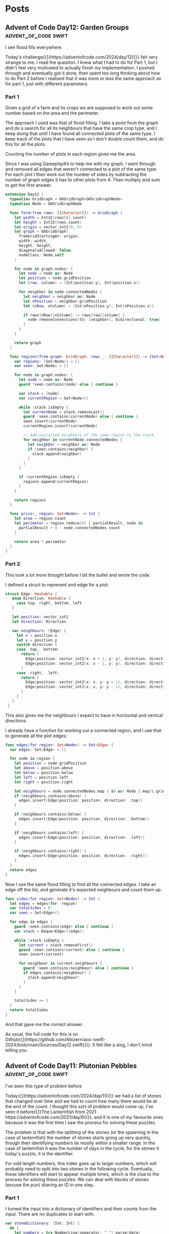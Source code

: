#+HUGO_BASE_DIR: ./
#+options: author:nil
#+MACRO: marginnote @@html:{{<marginnote>}}$1{{</marginnote>}}@@
#+MACRO: sidenote @@html:{{<sidenote>}}$1{{</sidenote>}}@@

# These are used in the Talks section
#+MACRO: speakerdeck @@html:{{<marginnote>}}[Slides on Speaker Deck]($1){{</marginnote>}}@@
#+MACRO: skillsmatter @@html:{{<marginnote>}}[Video at Skills Matter]($1) (free login required){{</marginnote>}}@@
#+MACRO: youtube @@html:{{<marginnote>}}[Video on YouTube]($1){{</marginnote>}}@@

* Posts
** Advent of Code Day12: Garden Groups                :advent_of_code:swift:
:PROPERTIES:
:EXPORT_FILE_NAME: aoc-day12-garden-groups
:EXPORT_DATE: 2024-12-13T04:50:00Z
:EXPORT_HUGO_CUSTOM_FRONT_MATTER: :meta true :math false
:END:
#+begin_description
I see flood fills everywhere.
#+end_description

Today's challenge{{{sidenote(https://adventofcode.com/2024/day/12)}}} felt very strange to me. I read the question. I knew what I had to do for Part 1, but I didn't feel very motivated to actually finish my implementation. I pushed through and eventually got it done, then spent too long thinking about how to do Part 2 before I realised that it was more or less the same approach as for part 1, just with different parameters.

*** Part 1
Given a grid of a farm and its crops we are supposed to work out some number based on the area and the perimeter.

The approach I used was that of flood filling. I take a point from the graph and do a search for all its neighbours that have the same crop type, and I keep doing that until I have found all connected plots of the same type. I keep track of the plots that I have seen so I don't double count them, and do this for all the plots.

Counting the number of plots in each region gives me the area.

Since I was using GameplayKit to help me with my graph, I went through and removed all edges that weren't connected to a plot of the same type. For each plot I then work out the number of sides by subtracting the number of graph edges it has to other plots from 4. Then multiply and sum to get the first answer.

#+begin_src swift
extension Day12 {
  typealias GridGraph = GKGridGraph<GKGridGraphNode>
  typealias Node = GKGridGraphNode

  func farm(from rows: [[Character]]) -> GridGraph {
    let width = Int32(rows[0].count)
    let height = Int32(rows.count)
    let origin = vector_int2(0, 0)
    let graph = GKGridGraph(
      fromGridStartingAt: origin,
      width: width,
      height: height,
      diagonalsAllowed: false,
      nodeClass: Node.self
    )

    for node in graph.nodes! {
      let node = node as! Node
      let position = node.gridPosition
      let (row, column) = (Int(position.y), Int(position.x))

      for neighbor in node.connectedNodes {
        let neighbor = neighbor as! Node
        let nPosition = neighbor.gridPosition
        let (nRow, nColumn) = (Int(nPosition.y), Int(nPosition.x))

        if rows[nRow][nColumn] != rows[row][column] {
          node.removeConnections(to: [neighbor], bidirectional: true)
        }
      }
    }

    return graph
  }

  func regions(from graph: GridGraph, rows _: [[Character]]) -> [Set<Node>] {
    var regions: [Set<Node>] = []
    var seen: Set<Node> = []

    for node in graph.nodes! {
      let node = node as! Node
      guard !seen.contains(node) else { continue }

      var stack = [node]
      var currentRegion = Set<Node>()

      while !stack.isEmpty {
        let currentNode = stack.removeLast()
        guard !seen.contains(currentNode) else { continue }
        seen.insert(currentNode)
        currentRegion.insert(currentNode)

        // Add unvisited neighbors of the same region to the stack
        for neighbor in currentNode.connectedNodes {
          let neighbor = neighbor as! Node
          if !seen.contains(neighbor) {
            stack.append(neighbor)
          }
        }
      }

      if !currentRegion.isEmpty {
        regions.append(currentRegion)
      }
    }

    return regions
  }

  func price(_ region: Set<Node>) -> Int {
    let area = region.count
    let perimeter = region.reduce(0) { partialResult, node in
      partialResult + 4 - node.connectedNodes.count
    }

    return area * perimeter
  }
}
#+end_src

*** Part 2
This took a lot more thought before I bit the bullet and wrote the code.

I defined a struct to represent and edge for a plot:

#+begin_src swift
 struct Edge: Hashable {
    enum Direction: Hashable {
      case top, right, bottom, left
    }

    let position: vector_int2
    let direction: Direction

    var neighbours: [Edge] {
      let x = position.x
      let y = position.y
      switch direction {
      case .top, .bottom:
        return [
          Edge(position: vector_int2(x: x + 1, y: y), direction: direction),
          Edge(position: vector_int2(x: x - 1, y: y), direction: direction),
        ]
      case .right, .left:
        return [
          Edge(position: vector_int2(x: x, y: y + 1), direction: direction),
          Edge(position: vector_int2(x: x, y: y - 1), direction: direction),
        ]
      }
    }
  }
#+end_src

This also gives me the neighbours I expect to have in horizontal and vertical directions.

I already have a function for working out a connected region, and I use that to generate all the plot edges:

#+begin_src swift
  func edges(for region: Set<Node>) -> Set<Edge> {
    var edges: Set<Edge> = []

    for node in region {
      let position = node.gridPosition
      let above = position.above
      let below = position.below
      let left = position.left
      let right = position.right

      let neighbours = node.connectedNodes.map { $0 as! Node }.map(\.gridPosition)
      if !neighbours.contains(above) {
        edges.insert(Edge(position: position, direction: .top))
      }

      if !neighbours.contains(below) {
        edges.insert(Edge(position: position, direction: .bottom))
      }

      if !neighbours.contains(left) {
        edges.insert(Edge(position: position, direction: .left))
      }

      if !neighbours.contains(right) {
        edges.insert(Edge(position: position, direction: .right))
      }
    }
    return edges
  }
#+end_src

Now I use the same flood filling to find all the connected edges. I take an edge off the list, and generate it's expected neighbours and count them up.

#+begin_src swift
  func sides(for region: Set<Node>) -> Int {
    let edges = edges(for: region)
    var totalSides = 0
    var seen = Set<Edge>()

    for edge in edges {
      guard !seen.contains(edge) else { continue }
      var stack = Deque<Edge>([edge])

      while !stack.isEmpty {
        let current = stack.removeFirst()
        guard !seen.contains(current) else { continue }
        seen.insert(current)

        for neighbour in current.neighbours {
          guard !seen.contains(neighbour) else { continue }
          if edges.contains(neighbour) {
            stack.append(neighbour)
          }
        }
      }

      totalSides += 1
    }
    return totalSides
  }
#+end_src

And that gave me the correct answer.

As usual, the full code for this is on Github{{{sidenote(https://github.com/Abizern/aoc-swift-2024/blob/main/Sources/Day12.swift)}}}. It felt like a slog, I don't mind telling you.

** Advent of Code Day11: Plutonian Pebbles            :advent_of_code:swift:
:PROPERTIES:
:EXPORT_FILE_NAME: aoc-day11-plutonian-pebbles
:EXPORT_DATE: 2024-12-11
:EXPORT_HUGO_CUSTOM_FRONT_MATTER: :meta true :math false
:END:
#+begin_description
I've seen this type of problem before
#+end_description

Today{{{sidenote(https://adventofcode.com/2024/day/11)}}} we had a list of stones that changed over time and we had to count how many there would be at the end of the count. I thought this sort of problem would come up, I've seen it before{{{sidenote(The Lanternfish from 2021 https://adventofcode.com/2021/day/6)}}}, and it is one of my favourite ones because it was the first time I saw the process for solving these puzzles.

The problem is that with the splitting of the stones (or the spawning in the case of lanternfish) the number of stones starts going up very quickly, though their identifying numbers lie mostly within a smaller range. In the case of lanternfish it was the number of days in the cycle, for the stones it today's puzzle, it is the identifier.

For odd length numbers, this index goes up to larger numbers, which will probably need to split into two stones in the following cycle. Eventually, these identifiers will start to appear multiple times, which is the clue to the process for solving these puzzles: We can deal with blocks of stones (excuse the pun) sharing an ID in one step.

*** Part 1

I turned the input into a dictionary of identifiers and their counts from the input. There are no duplicates to start with.

#+begin_src swift
  var stoneDictionary: [Int: Int] {
    do {
      let numbers = try NumberLine(separator: " ").parse(data)
      return Dictionary(grouping: numbers, by: { $0 }).mapValues(\.count)
    } catch {
      fatalError("Could not parse input \(error)")
    }
  }
#+end_src

The main engine of the solution is the function with processes the list of stones: in my case a dcitionary

#+begin_src swift
  func step(_ dict: [Int: Int]) -> [Int: Int] {
    var keys = dict.keys.filter { $0 != 0 }.map { ($0, String($0)) }
    let partitionIndex = keys.partition { $0.1.count % 2 == 1 }
    var accum = [Int: Int]()

    if let zeroes = dict[0] {
      accum[1] = zeroes
    }

    // even length keys
    for pair in keys[0 ..< partitionIndex] {
      let (key, strKey) = pair
      let count = dict[key]!
      let midpoint = strKey.count / 2

      accum[Int(strKey.prefix(midpoint))!, default: 0] += count
      accum[Int(strKey.suffix(midpoint))!, default: 0] += count
    }

    for pair in keys[partitionIndex ..< keys.count] {
      let key = pair.0
      let newKey = key * 2024
      let value = dict[key]!

      accum[newKey, default: 0] += value
    }

    return accum
  }
#+end_src

Which looks long but is quite simple

Start by splitting the keys into a pair of the key and the string representation of the key. Then use the =partion(by:)= method on arrays, which rearranges an array such that elements which pass the predicate appear after elements that fail the predicate. The value returned is the index of the partion

#+begin_src swift
  var keys = dict.keys.filter { $0 != 0 }.map { ($0, String($0)) }
  let partitionIndex = keys.partition { $0.1.count % 2 == 1 }
#+end_src

I create a dictionary to hold the new state of the stones, and deal with those that have an identifier of 0 to have identifier's of 1
#+begin_src swift
  var accum = [Int: Int]()

  if let zeroes = dict[0] {
    accum[1] = zeroes
  }
#+end_src

For keys that have even length keys, I loop through them, performing the split to get the news keys and then adding the counts of those stones to the new dictionary.
#+begin_src swift
  for pair in keys[0 ..< partitionIndex] {
    let (key, strKey) = pair
    let count = dict[key]!
    let midpoint = strKey.count / 2

    accum[Int(strKey.prefix(midpoint))!, default: 0] += count
    accum[Int(strKey.suffix(midpoint))!, default: 0] += count
  }
#+end_src

For the odd length key, I multiply the key by =2024= ad assign the value to this keys in the new dictionary, and return the new state of the stones.
#+begin_src swift
  for pair in keys[partitionIndex ..< keys.count] {
    let key = pair.0
    let newKey = key * 2024
    let value = dict[key]!

    accum[newKey, default: 0] += value
  }

  return accum
#+end_src

To run this for a given number of blinks I created a helper function that iteratively runs the step function for a given number of times.

#+begin_src swift
  func stepper(_ dict: [Int: Int], blinks: Int) -> Int {
    var dict = dict
    for _ in 0 ..< blinks {
      dict = step(dict)
    }

    return dict.values.reduce(0, +)
  }
#+end_src

Running it for 25 times is easy enough now.

#+begin_src swift
  func part1() async throws -> Int {
    stepper(stoneDictionary, blinks: 25)
  }
#+end_src

*** Part 2
It may be possible to run the first part by applying the rules to one stone at a time for part 1, I remember from my attempts at Lanternfish that this takes a long time for step 2. Except it doesn't really.

Change the number of steps to 75 instead of 25, and it still runs in millisecond time.
#+begin_src swift
  func part2() async throws -> Int {
    stepper(stoneDictionary, blinks: 75)
  }
#+end_src

The full source, which is not much longer, is available on Github{{{sidenote(https://github.com/Abizern/aoc-swift-2024/blob/main/Sources/Day11.swift)}}}.


** Advent of Code Day10: Hoof It                      :advent_of_code:swift:
:PROPERTIES:
:EXPORT_FILE_NAME: aoc-day10-hoof-it
:EXPORT_DATE: 2024-12-10
:EXPORT_HUGO_CUSTOM_FRONT_MATTER: :meta true :math false
:END:
#+begin_description
Easier than expected, don't look a gift reindeer in the mouth.
#+end_description

I was expecting a Graph{{{sidenote(https://adventofcode.come/2024/day/9)}}} problem to show up around now, and it as a good time to create a utility =Grid= class to make working with these 2D graphs a little easier.

Unlike yesterday's{{{sidenote(https://abizern.dev/posts/aoc-day9-disk-fragmenter/)}}} debacle, I read the question carefully. I took care to only count one start -- end point as a route, which meant that part 2 was quite easy to do. I ended up refactoring both methods into one, but I'll show the original methods here because it might make for a clearer explanation

*** Part 1
My grid type takes care of returning neighbours of a point {{{sidenote(Which I represent with a Cell struct to refer to a point in a grid)}}} and only returning valid cells that are within bounds.

Given a staring position (which I find by looking for all the Cells with value 0) I calculate the score using:

#+begin_src swift
  func score(_ grid: Grid<Int>, start: Cell) -> Int {
    var count = 0
    var queue = Deque<Cell>([start])
    var ends = Set<Cell>()

    while !queue.isEmpty {
      let cursor = queue.removeFirst()

      guard let cursorValue = grid.element(cursor),
            cursorValue != 9
      else {
        if !ends.contains(cursor) {
          count += 1
          ends.insert(cursor)
        }
        continue
      }

      let neighbours = grid
        .neighbours(cursor, includeDiagonals: false)
        .filter { grid.element($0)! - cursorValue == 1 }
      queue.append(contentsOf: neighbours)
    }

    return count
  }
#+end_src

I set up some variables to track the count and the endpoints of each trailhead I also set up a queue to store the candidates to consider{{{sidenote(I did something similar for Day 4 https://abizern.dev/posts/aoc-day4-ceres-search/)}}}, and initialise it with the position of the start point.

Then go through the list, taking a value from it as long as there are values to be taken. Most loops will add a value to this list and it is how the routes are calculated.


#+begin_src swift
  let cursor = queue.removeFirst()
#+end_src

if the value is not an end point, get all the neighbours that have values that are strictly one more than the value of the current point and add them to the queue. Since the condition is looking for greater values, there is no need to worry about backtracking.

#+begin_src swift
  let neighbours = grid
    .neighbours(cursor, includeDiagonals: false)
    .filter { grid.element($0)! - cursorValue == 1 }
  queue.append(contentsOf: neighbours)
#+end_src

if the value is 9, we have reached the end of the trail

#+begin_src swift
  guard let cursorValue = grid.element(cursor),
        cursorValue != 9
  else {
    if !ends.contains(cursor) {
      count += 1
      ends.insert(cursor)
    }
    continue
  }  
#+end_src

We check whether we have already found the end point. The requirement is that we find the longest path, but the length doesn't matter as we are not doing anything with the length. If there are multiple paths, one of them is bound to be the longest. If I've found the path I just move on to the next cell in the list without incrementing the count.

Running the code to get the answer:

#+begin_src swift
  func part1() async throws -> Int {
    trailHeads(grid).map { score(grid, start: $0) }.reduce(0, +)
  }
#+end_src

*** Part 2
For the second part, there is no need to check if we have already considered the end point. We have to find all paths, and this is made easier by the requirement that the value is always increasing, so there are no loops.

The code is a simplified version of that used for part 1

#+begin_src swift
  func rating(_ grid: Grid<Int>, start: Cell) -> Int {
    var count = 0
    var queue = Deque<Cell>([start])

    while !queue.isEmpty {
      let cursor = queue.removeFirst()

      guard let cursorValue = grid.element(cursor),
            cursorValue != 9
      else {
        count += 1
        continue
      }

      let neighbours = grid
        .neighbours(cursor, includeDiagonals: false)
        .filter { grid.element($0)! - cursorValue == 1 }
      queue.append(contentsOf: neighbours)
    }

    return count
  }
#+end_src

#+begin_src swift
  func part2() async throws -> Int {
    trailHeads(grid).map { rating(grid, start: $0) }.reduce(0, +)
  }
#+end_src

*** Tidying Up
The code is so similar that I rewrote it to a single function. The full solution is on Github{{{sidenote(https://github.com/Abizern/aoc-swift-2024/blob/main/Sources/Day10.swift)}}}.

#+begin_src swift
  func trailCount(_ grid: Grid<Int>, start: Cell, allPaths: Bool = false) -> Int {
    var count = 0
    var queue = Deque<Cell>([start])
    var ends = Set<Cell>()

    while !queue.isEmpty {
      let cursor = queue.removeFirst()
      let cursorValue = grid.element(cursor)!

      if cursorValue == 9 {
        switch (allPaths, ends.contains(cursor)) {
        case (false, false):
          count += 1
          ends.insert(cursor)
        case (false, true):
          continue
        case (true, _):
          count += 1
          continue
        }
      }

      let neighbours = grid
        .neighbours(cursor, includeDiagonals: false)
        .filter { grid.element($0)! - cursorValue == 1 }
      queue.append(contentsOf: neighbours)
    }

    return count
  }
#+end_src

Which takes a flag that controls whether unique paths are counted or all paths.

And the original functions can be rewritten to use this more general function:

#+begin_src swift
  func score(_ grid: Grid<Int>, start: Cell) -> Int {
    trailCount(grid, start: start)
  }

  func rating(_ grid: Grid<Int>, start: Cell) -> Int {
    trailCount(grid, start: start, allPaths: true)
  }
#+end_src

I'm not sure what the final part of the puzzle is about -- why is the reindeer making flags? Maybe this problem will appear later on in the series?

** Advent of Code Day9: Disk Fragmenter               :advent_of_code:swift:
:PROPERTIES:
:EXPORT_FILE_NAME: aoc-day9-disk-fragmenter
:EXPORT_DATE: 2024-12-09
:EXPORT_HUGO_CUSTOM_FRONT_MATTER: :meta true :math false
:END:
#+begin_description
I should have read the question properly ☹️
#+end_description

I had a bit of difficulty today{{{sidenote(https://adventofcode.come/2024/day/9)}}} for two reasons. Firstly, Swift doesn't seem to be that good with deep recursions. I wanted to use a recursive solution, but my stack size grow too large. Secondly, I didn't read the requirements for part 2 properly, and it took me a while to figure out how to bubble files up into the empty slots.

I eventually got it done with an imperative loop{{{sidenote(https://github.com/Abizern/aoc-swift-2024/blob/main/Sources/Day09.swift)}}}

*** Part 1
Given a representation for a file system with file blocks and empty spaces, we are supposed to move files from the back into the empty spaces in the front and calculate a checksum.

I created a type to represent either a file block or a space, and this turned out to be helpful for part 2:

#+begin_src swift
  enum Descriptor: Equatable, CustomStringConvertible {
    case file(id: Int, length: Int)
    case empty(length: Int)

    var expanded: [Int] {
      switch self {
      case .file(let id, let length):
        Array(repeating: id, count: length)
      case .empty(let length):
        Array(repeating: Int.min, count: length)
      }
    }

    var fileId: Int {
      switch self {
      case .file(id: let id, length: _):
        id
      case .empty(length: _):
        Int.min
      }
    }

    var length: Int {
      switch self {
      case .file(_, let length):
        length
      case .empty(let length):
        length
      }
    }
  }
#+end_src

This meant that the input was an array of these =Descriptors=

I expanded my list into a list of numbers that matches the examples by using the =expanded= var on my type. Then I read from both ends of this list, if there was a space in the front, I appended the last value that was not a space in it's place. I didn't keep track of the spaces at the end, because they did not contribute to the checksum.

#+begin_src swift
  func rearrange(_ input: Deque<Int>) -> [Int] {
    var input = input
    var accumulator: [Int] = []
    while let f = input.popFirst() {
      if f > Int.min {
        accumulator.append(f)
      } else if !input.isEmpty {
        accumulator.append(input.popLast()!)
        // Clear out spaces from the back
        while !input.isEmpty, input.last! == Int.min {
          input.removeLast()
        }
      } else {
        continue
      }
    }

    return accumulator
  }
#+end_src

I then had a simple function to calculate the checksum

#+begin_src swift
  func checksum(_ input: [Int]) -> Int {
      input.enumerated().map(*).reduce(0, +)
    }
#+end_src

and the entire solution was just putting these together:

#+begin_src swift
  func part1() async throws -> Int {
    let files = Deque(diskMap.flatMap(\.expanded))
    let rearranged = rearrange(files)

    return checksum(rearranged)
  }
#+end_src

*** Part 2
This is where I got stuck for a while. Rather than trying to move each fileID once, after every movement of a file block I tried to move the files at the back into any possible new spaces that were made available by the files being moved.

After I went through the example again, I kept track of the current fileID I was trying to move, but all my recursive code seemed to overrun the stack. I'm not sure if I was writing badly recurring code, or whether Swift not being optimised for recursion is an issue. I eventually managed to get my solution to work and my choice of data structure helped.

I run through the fileIDs in reverse, I find the length of the block to move, and then look for free space at the front. If it exists, I replace the old position with empty space and insert the the fileIDs in the space. If there is more space left over, I fill that with an empty block. Then I try the next lowest FileID.

When the fileID becomes =1= I return the list since the =0= files are at the front by definition.

#+begin_src swift
  unc defrag(_ input: [Descriptor]) -> [Descriptor] {
    var input = input[...]
    var highestIndex = input.last!.fileId

    while highestIndex > 0 {
      guard let candidateIndex = input.firstIndex(where: { $0.fileId == highestIndex }) else { fatalError("We should have fileID \(highestIndex)") }
      let candidateLength = input[candidateIndex].length

      guard let targetIndex = input.firstIndex(
        where: { descriptor in
          if case .empty(let length) = descriptor, length >= candidateLength {
            true
          } else {
            false
          }
        }
      ),
        targetIndex < candidateIndex
      else {
        highestIndex -= 1
        continue
      }

      input.replaceSubrange(candidateIndex ... candidateIndex, with: [.empty(length: candidateLength)])
      let targetLength = input[targetIndex].length
      let newTarget = Descriptor.file(id: highestIndex, length: candidateLength)
      if targetLength == candidateLength {
        input.replaceSubrange(targetIndex ... targetIndex, with: [newTarget])
      } else {
        input.replaceSubrange(targetIndex ... targetIndex, with: [newTarget, .empty(length: targetLength - candidateLength)])
      }

      highestIndex -= 1
    }

    return Array(input)
  }
#+end_src

Once that is working, it's just a procedure to get the final result:

#+begin_src swift
  func part2() async throws -> Int {
    defrag(diskMap)
      .flatMap(\.expanded)
      .map { $0 > Int.min ? $0 : 0 }
      .enumerated()
      .map { $0 * $1 }
      .reduce(0, +)
  }
#+end_src

And this still ran fairly quickly: in about 0.2s which is good enough.

*** Final thoughts
Recursion didn't work and it bothers me. When I get some time I'll try it in a different language to see if it works better there.

Reading the question is important. I'm usually diligent about it, but for some reason I was so concerned about my recursive code not working that I didn't think that maybe I was solving the wrong problem.

** Advent of Code Day8: Resonant Collinearity         :advent_of_code:swift:
:PROPERTIES:
:EXPORT_FILE_NAME: aoc-day8-resonant-collinearity
:EXPORT_DATE: 2024-12-08
:EXPORT_HUGO_CUSTOM_FRONT_MATTER: :meta true :math false
:END:
#+begin_description
Maybe this explains my spotty WiFi coverage
#+end_description

We are given a grid of antennas{{{sidenote(https://adventofcode.come/2024/day/8)}}} and we're supposed to find which ones line up and find points that extend from them, and count the unique positions where they occur.

There aren't that may points. I wrote, what I thought was a quick and dirty solution, but both parts ran in about 1ms, so I didn't think it was worth doing much cleaning up.

I'm not going to show the code here, if you'd like to see it, the solution is online{{{sidenote(https://github.com/Abizern/aoc-swift-2024/blob/main/Sources/Day08.swift)}}}. I'll concentrate on the reasoning.


*** Part 1
To find an antinode between two antennas of the same time, work out the changes to the rows and columns to get to =target= from =source= and add that offset to =target=

I parsed out the antennas, and used the Swift-Algorithms package{{{sidenote(https://github.com/apple/swift-algorithms)}}} to generate a product of this list. Which gave me a pair of every antenna with every other antenna.

Each pair is a =(source, target)= pair.

If both antennas are the same, ignore the pair.

If the antennas are of different types ignore the pair.

Work out the offset between the two antennas: the change in row and column to get to =target= from =source=.

add this offset to =target= to get the antinode along the line from =source= to =target=

Check that this antinode is within the boundary otherwise ignore it.

I only check for the antinode in one direcion. Since I am taking a product of every node with every other node, the antinode in the opposite direction when I eventually examine =(target, source)=.

After I get these, I throw them in a set to remove duplicates and then count the set to get the result.

*** Part 2
There are two differences that need to be accounted for:

- Antinodes are produced all along the line to the boundaries.
- Antennas on the same line are also antinodes.

To take account of this:

For each pair I add the =source= point to the list of antinodes returned. I only add source, because the =target= antenna will be considered when I eventually examine the transposed pair.

Rather than add the offset once, I keep adding offsets while they remain with the bounds.

After I get these, I create sets from the results and combine them to remove duplicates and count them. This also took less than 1ms

*** Notes
Both solutions ran in under 1ms. There are days when I come up with a quick solution to part 1 just so that I can get on to part 2. After than I try and refactor the two solutions. Both parts ran fast enough today that I don't feel it's necessary.

I expected a harder problem for the first weekend, but I'm okay being proved wrong, I'm sure those days are coming.

** Advent of Code Day7: Bridge Repair                 :advent_of_code:swift:
:PROPERTIES:
:EXPORT_FILE_NAME: aoc-day7-bridge-repair
:EXPORT_DATE: 2024-12-07
:EXPORT_HUGO_CUSTOM_FRONT_MATTER: :meta true :math true
:END:
#+begin_description
It's turtles all the way down.
#+end_description

Recursion can make your head hurt, but it can simplify some classes of problems once you get used to the idea of turtles{{{sidenote(https://en.wikipedia.org/wiki/Turtles_all_the_way_down)}}} all the way down.

Today{{{sidenote(https://adventofcode.com/2024/day/7)}}} was about trying to validate lists of numbers according to simple rules.

It isn't possible to just insert all combinations of the operators, because for 2 numbers there are 2 possibilities. For 3 numbers there are 4 possibilities. For 4 numbers 8. Essentially: it's $\mathcal{O}(2^{n-1})$ which grows really quickly. A quick look at the input shows that some lines have 10 values. So A recursive solution which fails quickly is a better idea.

If I had read the question properly and understood the meaning of *always evaluated left-to-right* I might have saved myself some trouble.

I don't normally include a lot of tests in my solutions - I test the parsing and the example answers, and the correct result is another test. That's usually enough. My solution{{{sidenote(https://github.com/Abizern/aoc-swift-2024/blob/main/Sources/Day04.swift)}}} I had to write tests{{{sidenote(https://github.com/Abizern/aoc-swift-2024/blob/main/Tests/Day07Tests.swift#L22-L35)}}} for my validation code, which pointed out that I was taking numbers from the wrong end.

*** Part 1
There are only two operations that can be applied to successive numbers, addition and subtraction.

So I extracted each row into a convenient type with an internal check for validity:

#+begin_src swift
  struct Calibration: Equatable, Sendable {
    let target: Int
    let values: [Int]

    var isValid: Bool {
      // ...
    }
  }
#+end_src

And the answer is a filter, map and reduce:
#+begin_src swift
  func part1() async throws -> Int {
    calibrations.filter(\.isValid).map(\.target).reduce(0, +)
  }
#+end_src

The thought process with recursion is to consider:

 - The base case
 - if the base condition is not reached, how do we construct the next check?

 Since we are starting with a list of values, the base case is going to be either the empty array, or a single value. We are checking that the single value is equal to the target value. If it is we return =true=

 If we haven't reached the base case, we want to see whether multiplication or addition can by inserted before the last value {{{marginnote(By habit I was taking values from the front of the list when I should have been taking them from the end. Since operators apply left to right, the operator is being applied to the left of the value.)}}}

 To check if multiplication works, we see if the target value is a whole multiple of the last value.

 To check if addition works, we see if the target value is bigger than the last value.

 So there are two possibilities to check if we aren't at the base case. Recursion means calling the same function again with new parameters that will get closer to the base case. So we check them both, and if either of them is true, the entire check is true: The test operation is encoded in the new target, we either divide by or subtract the last value in the list:
 
 #+begin_src swift
   var isValidWithConcoatenation: Bool {
      canConcatenate(target, values: values[...])
    }

    private func canMakeTarget(_ target: Int, values: Array<Int>.SubSequence) -> Bool {
      var values = values
      guard let nextValue = values.popLast() else { fatalError("Out of bounds") }
      guard values.count > 0 else { return target == nextValue }

      let branch1 = target % nextValue == 0 && canMakeTarget(target / nextValue, values: values)
      let branch2 = target > nextValue && canMakeTarget(target - nextValue, values: values)

      return branch1 || branch2
    }
 #+end_src

 Since this is an OR check, if branch1 passes there is no need to check branch2. Inlining the two checks was marginally faster, but I prefer the readability of having the two branches.

*** Part 2

With the new operation of concatenation it's a little bit trickier. But the same technique applies as wit the first part.

The base case for concatenation is that the string representation of the target ends with the string representation of the last value. And the inverse to apply to the new target is to remove the number from the suffix. The new validation functions are:

#+begin_src swift
  var isValidWithConcoatenation: Bool {
    canConcatenate(target, values: values[...])
  }

  private func canConcatenate(_ target: Int, values: Array<Int>.SubSequence) -> Bool {
    var values = values
    guard let nextValue = values.popLast() else { fatalError("Out of bounds") }
    guard values.count > 0 else { return target == nextValue }

    let strTarget = String(target)
    let strNextValue = String(nextValue)

    let branch1 = target % nextValue == 0 && canConcatenate(target / nextValue, values: values)
    let branch2 = target > nextValue && canConcatenate(target - nextValue, values: values)
    let branch3 = strTarget.count > strNextValue.count
      && strTarget.hasSuffix(strNextValue)
      && canConcatenate(strTarget.remove(strNextValue), values: values)

    return branch1 || branch2 || branch3
  }

  // Convenience extension
  extension String {
    func remove(_ suffix: String) -> Int {
      let suffixLCount = suffix.count
      let newStr = self[..<index(endIndex, offsetBy: -suffixLCount)]
      return Int(newStr)!
    }
  }
#+end_src



The trick here is to realise that it only applies when there are two values left to check: for example:

=1319: 13 19=

Using the using =branch3= this would recurse with:

#+begin_src swift
  canConcatenate(13, values: [19])
#+end_src

And we don't need to do any specific checks because we've reached the base case of a single value that matches the target. That's why the check for branch3 is that the target has more digits that the value at the end of the list.


** Advent of Code Day6: Guard Gallivant               :advent_of_code:swift:
:PROPERTIES:
:EXPORT_FILE_NAME: aoc-day6-guard-gallivant
:EXPORT_DATE: 2024-12-06
:EXPORT_HUGO_CUSTOM_FRONT_MATTER: :meta true :math false
:END:
#+begin_description
💂‍♀️ Please don't touch the reins: The elves may bite!
#+end_description

Another{{{sidenote(https://adventofcode.com/2024/day/6)}}} grid traversal and the longest solution{{{sidenote(https://github.com/Abizern/aoc-swift-2024/blob/main/Sources/Day06.swift)}}} I've had to write so far.

Not just the longest solution; my first attempt at part 2 took around 6s to run, I managed to get this to around 0.5s. Maybe I could be more efficient, maybe I'm missing the trick to make this faster.

There isn't much to say about the solutions, so I'll keep those sections short: there is a link to my solution if you want to see the details. The interesting part is making it run faster, since I couldn't make it more efficient, I went for running it concurrently.

Frankly, I don't really like the code for my solution. There's some repetition, and I'm traversing the graph with a loop rather than being recursive and it just seems clunky.  But that's okay. This isn't code for work and there are bound to be days when I'm not really feeling it. I can always go back to it later{{{marginnote(Unlikely that I will, though. But it's the thought that counts.)}}}

Not helped by my constantly writing =guard= as a variable name which I shouldn't do in swift because it's a reserved word. I know I can escape such variables with backticks, but I didn't think my variable name was crucial enough to have to do that.

*** Part 1
Find all the positions that the guard visits.

This is really just a case of following the rules of movement, keeping a set of positions visited and then returning the count.

*** Part 2
I couldn't think of a clever algorithm for this. Just to get an answer done went through every location that the guard visited and put an obstacle there, then ran the path to see if it looped, or if the guard could leave the grid. To check for a loop, I checked the position of the guard and the direction. If that was already in the set of visited positions, I took it to be a loop, because the same path would continue to be followed.

Since only one obstacle could be added, it would have to be in one of the places that the guard visited, so that reduced the size of the search set.

This was good enough to get me an answer.

*** Making things faster
My first attempt ran okay and gave me the correct answer an about 6 seconds. That's not too bad, but it's a little annoying. Sometimes I run all my solutions at once, and a big stall in the middle of the output would annoy me.

I tried to make things faster by checking if there was an obstacle in the new path {{{sidenote(If there isn't an obstacle, then the path would lead off the grid straight away)}}}. That was a little faster, running in around 4-5 seconds. Better, but not by much.

Normally, I wouldn't try and solve these problems in parallel. There are many operations, but they are short, there are just lots of them. But I don't have to run them all individually, I can run chunks of them individually. Playing around with various sizes for the chunks give me these estimates for Part 2

| Chunk Size | Part 2 time (s) |
|------------+-----------------|
|          1 |              42 |
|         10 |             3.3 |
|         30 |             0.6 |
|         50 |             0.5 |
|        100 |             0.5 |
|        200 |             0.5 |
|        ... |             ... |

And it plateaued at around 0.5s. Not as fast as the other solutions so far this year, but 10 times faster than not using concurrency.

*** Final Thoughts
- We're starting to see the outline of the image on the main page - it looks like it could be the number 10, containing various other images from the previous years puzzles.
- I wasn't too enthused by today's challenge. I got a solution with some quick and dirty code and came back to it on and off during the day to see if I could do it better.
- Writing these daily summaries is working out to keep me working on the puzzles in a reasonable time. I wanted to get a better solution before writing this. I may have postponed it otherwise.
- The next two days are weekends, and from past experience, that's when things start getting harder.



** Advent of Code Day5: Print Queue                   :advent_of_code:swift:
:PROPERTIES:
:EXPORT_FILE_NAME: aoc-day5-print-queue
:EXPORT_DATE: 2024-12-05
:EXPORT_HUGO_CUSTOM_FRONT_MATTER: :meta true :math false
:END:
#+begin_description
PC Load Letter?! What 🤬 does that mean?
#+end_description

I made a couple of mis-steps that slowed me down a little.

This was another day{{{sidenote(https://adventofcode/2024/day/5)}}} where part 2 wasn't as much of a jump in difficulty, but needed careful reading; only add the middle values for lists that need sorting. You can see my full solution on Github{{{sidenote(https://github.com/Abizern/aoc-swift-2024/blob/main/Sources/Day05.swift)}}}.

*** Part 1
Validate a list of numbers given a set of rules.

I first tried to read the rules into a dictionary of =[Int: [Int]]= for each page, show the pages that are supposed to come after it. That failed my tests because it didn't take into account for the requirement that the rules imply a negative. If =A|B= then =B= must come after =A= and if =B= comes before =A= then the list is not valid. So both cases need to be encoded into the check.

Since =(Int, Int)= is not =Hashable= I created a small struct to encode first and last values and then use that as the key for my dictionary.

#+begin_src swift
  struct Pair: Hashable {
    let first: Int
    let second: Int

    init(_ first: Int, _ second: Int) {
      self.first = first
      self.second = second
    }
  }
#+end_src

Then I created a function to iterate through the rules, encoding the correct order as =true= and the reverse condition as =false=

#+begin_src swift
  func ordering(_ rules: [(Int, Int)]) -> [Pair: Bool] {
    var dict: [Pair: Bool] = [:]
    dict.reserveCapacity(rules.count * 2)
    for (first, second) in rules {
      dict[Pair(first, second)] = true
      dict[Pair(second, first)] = false
    }

    return dict
  }
#+end_src

The tricky part is the validation function. Since I knew that I was going to be mapping over the input list using the ordering, I wrote a function that returns the function to be used. Closures are first-class types in Swift, and this frequently makes code clearer at the call site:

#+begin_src swift
  func isValidFuntion(_ ordering: [Pair: Bool]) -> ([Int]) -> Bool {
    { pages in
      let pageCount = pages.count
      for i in 0 ..< pageCount - 1 {
        for j in i + 1 ..< pageCount {
          let pair = Pair(pages[i], pages[j])
          if ordering[pair] ?? true {
            continue
          } else {
            return false
          }
        }
      }
      return true
    }
  }
#+end_src

This goes through the list by creating every possible pair of orderings, if they are allowed or not encoded, then it is a valid pairing. If it is specifically disallowed, then I return false without checking the rest of the list.

To get the answer I filtered for valid lists, found the midpoint using:

#+begin_src swift
  func middleValue(_ list: [Int]) -> Int {
    list[list.count / 2]
  }
#+end_src

Note, =Int= division in swift means I don't have to worry about flooring the result.

After finding the midpoint, I just summed them up.
#+begin_src swift
  func part1() async throws -> Int {
    let (rules, pages) = parsedInput
    let ordering = ordering(rules)

    return pages
      .filter(isValidFuntion(ordering))
      .map(middleValue)
      .reduce(0, +)
  }
#+end_src

*** Part 2
If the list is invalid we should sort it, find the middle value and sum those values.

For lists in Swift, you can pass in a function to use for the comparison of two values, returning =true= if they are correctly ordered. As with the first part, I wrote a function that returned a sorting function:

#+begin_src swift
  func sortingFunction(_ ordering: [Pair: Bool]) -> ((Int, Int) -> Bool) {
    { first, second in
      ordering[Pair(first, second)] ?? true
    }
  }
#+end_src

Since I already have a dictionary of what should come before what, I just used that dictionary. After that the solution was trivial:

#+begin_src swift
 func part2() async throws -> Int {
    let (rules, pages) = parsedInput
    let ordering = ordering(rules)

    return pages
      .filter(isInvalidFuntion(ordering))
      .map { $0.sorted(by: sortingFunction(ordering)) }
      .map(middleValue)
      .reduce(0, +)
  }
#+end_src

*** Final Thoughts
- This wasn't as fiddly as I thought it would be once I correctly encoded the rules.
- My parsing code is taking up more and more space in my solutions, I really should extract them out to a utility library.


** Advent of Code Day4: Ceres Search                  :advent_of_code:swift:
:PROPERTIES:
:EXPORT_FILE_NAME: aoc-day4-ceres-search
:EXPORT_DATE: 2024-12-04
:EXPORT_HUGO_CUSTOM_FRONT_MATTER: :meta true :math false
:END:
#+begin_description
I love the smell of Graph Theory in the morning. It smells like — coffee.
#+end_description

Today{{{sidenote(https://adventofcode.com/2024/day/4)}}} wasn't so much about graph theory once you read the questions, but I took a similar approach to solving the problem. Parsing was trivial; just read a nested array of Characters.

My solution can be found on Github{{{sidenote(https://github.com/Abizern/aoc-swift-2024/blob/main/Sources/Day04.swift)}}}

*** Part 1
The word search game is about finding the word "XMAS" in any direction.

I used a simple search to get the positions of the Character "X" as a tuple, as my start positions.

With an enum to specify directions as compass points: North, North East, West etc
#+begin_src swift
  enum Direction: Equatable, CaseIterable {
    case n, ne, e, se, s, sw, w, nw // Compass points
  }
#+end_src

Then I created a type to represent candidates:

#+begin_src swift
  struct Candidate {
    let partial: String
    let direction: Direction
    let position: (Int, Int)
    var isValid: Bool {
      partial == "XMAS"
    }
  }
#+end_src

To start with, given a position for an "X" I created all possible candidates and put them in an array. This is what I meant when I said I took a graph theoretical approach, don't check the point, just add it to a list to check later. I did this with a method:

#+begin_src swift
  struct Candidate {
    // ...
    static func initial(row: Int, col: Int) -> [Candidate] {
      var accumulator = [Candidate]()
      for direction in Direction.allCases {
        accumulator.append(Candidate(partial: "X", direction: direction, position: (row, col)))
      }
      return accumulator
    }
  }
#+end_src

Now I can use this to create an array of all the starting points with their directions to search.

#+begin_src swift
  func countOccurrencesAround(_ position: (Int, Int), rows: [[Character]]) -> Int {
    var count = 0
    let dimensions = (width: rows[0].count, height: rows.count)
    var candidates = Candidate.initial(row: position.0, col: position.1)[...]

    while let candidate = candidates.first {
      var newCandidates = candidates.dropFirst()
      if candidate.isValid {
        count += 1
        candidates = candidates.dropFirst()
      } else {
        if let next = candidate.next(rows: rows, dimensions: dimensions) {
          newCandidates.append(next)
        }
      }
      candidates = newCandidates
    }

    return count
  }
#+end_src

For each candidate in this list, if it is valid, I increment the count of found words. If it is not valid, I try to create a new candidate, by adding a value in the search direction to the list. This creation method is long winded, but it's easy to write by following a process:

#+begin_src swift
  struct Candidate {
    // ...

    func next(rows: [[Character]], dimensions: (width: Int, height: Int)) -> Candidate? {
      guard "XMAS".hasPrefix(partial) else { return nil }

      var newRow = position.0
      var newCol = position.1
      switch direction {
      case .n:
        guard position.0 > 0
        else { return nil }
        newRow = position.0 - 1
      case .ne:
        guard position.0 > 0,
              position.1 < dimensions.height - 1
        else { return nil }
        newRow = position.0 - 1
        newCol = position.1 + 1
      case .e:
        guard position.1 < dimensions.width - 1
        else { return nil }
        newCol = position.1 + 1
      case .se:
        guard position.0 < dimensions.width - 1,
              position.1 < dimensions.height - 1
        else { return nil }
        newRow = position.0 + 1
        newCol = position.1 + 1
      case .s:
        guard position.0 < dimensions.height - 1
        else { return nil }
        newRow = position.0 + 1
      case .sw:
        guard position.0 < dimensions.width - 1,
              position.1 > 0
        else { return nil }
        newRow = position.0 + 1
        newCol = position.1 - 1
      case .w:
        guard position.1 > 0
        else { return nil }
        newCol = position.1 - 1
      case .nw:
        guard position.0 > 0,
              position.1 > 0
        else { return nil }
        newRow = position.0 - 1
        newCol = position.1 - 1
      }

      let value = rows[newRow][newCol]
      let newPartial = partial + String(value)
      return Candidate(partial: newPartial, direction: direction, position: (newRow, newCol))
    }
  }
#+end_src

If the current partial string is not part of "XMAS" I return nil

If it is, then after some wordy checks to make sure the next search position is within the bounds of the grid I create a new candidate and add that to the end of the list.

By the time the list is empty, I've searched all valid candidates around the start position and I can return the count.

To get the answer, I map this function to each start point and sum the results:

#+begin_src swift
func countOccurences(_ rows: [[Character]]) -> Int {
    let starts = findStarts("X", rows: rows)
    let count = starts.map {
      countOccurrencesAround($0, rows: rows)
    }.reduce(0, +)

    return count
  }
#+end_src

And that's it for the first part.

*** Part 2
This is simpler than part 1. I followed a similar method to part 1 by first finding all the possible start positions --- an "A" character.

#+begin_src swift
  func hasCross(_ position: (Int, Int), rows: [[Character]], dimensions: (width: Int, height: Int)) -> Bool {
    let row = position.0
    let col = position.1
    var result = false

    guard (1 ..< dimensions.width - 1).contains(row),
          (1 ..< dimensions.height - 1).contains(col)
    else { return false }

    let ne = rows[row + 1][col + 1]
    let se = rows[row + 1][col - 1]
    let sw = rows[row - 1][col - 1]
    let nw = rows[row - 1][col + 1]

    switch (nw, se) {
    case ("M", "S"):
      if (sw == "M" && ne == "S") || (sw == "S" && ne == "M") { result = true }
    case ("S", "M"):
      if (sw == "M" && ne == "S") || (sw == "S" && ne == "M") { result = true }
    default: result = false
    }
    return result
  }
#+end_src

First, I make sure that the start position is at least one row and column in from the edge, and then I check the diagonally opposite corners. If one contains M the other must contain an S and vice-versa, I do this for both sets of corners, and if both checks pass then the position has a valid "X-MAS"

To get the solution I map this function onto the list of start points, filter them for validity and return the count.

#+begin_src swift
  func countCrosses(_ rows: [[Character]]) -> Int {
    let dimensions = (width: rows[0].count, height: rows.count)
    let starts = findStarts("A", rows: rows)
    let count = starts.map {
      hasCross($0, rows: rows, dimensions: dimensions)
    }.filter { $0 }.count

    return count
  }
#+end_src

*** Final Thoughts
- A recursive solution for each start point would have been an option, but I saw a grid and thought "graph theory" so I went with this method.
- For previous Advents, I've used different languages, and created a small library of utility functions. Perhaps now is the time to do it for my Swift solutions. I want to write some common parsers, and maybe a =Grid= type would have been useful for wrapping bounds-checks and getting neighbouring positions would have made this a little shorter.



** Advent of Code Day3: Mull It Over                  :advent_of_code:swift:
:PROPERTIES:
:EXPORT_FILE_NAME: aoc-day3-mull-it-over
:EXPORT_DATE: 2024-12-03
:EXPORT_HUGO_CUSTOM_FRONT_MATTER: :meta true :math false
:END:
#+begin_description
Only day 3 and I'm already feeling inadequate 🙁
#+end_description

Normally it takes a few more days before I feel my Advent of Code inadequacy, but it struck on day 3{{{sidenote(https://adventofcode.com/2024/day/3)}}} instead. Parsing the input into a data structure that I could work with was the hardest part of today's challenge.

I try to use the Swift-Parsing package{{{sidenote(https://github.com/pointfreeco/swift-parsing/)}}} because I like the way it works, and also as an excuse to get better at using it. My first attempts at using it for Part 1 failed, so rather than bang my head any longer than I needed to, I resorted to using Swift's new =Regex= functionality. This way I could get to see what part 2 looked like and have an idea of all the parsing requirements for the challenge.

Leaving aside the parsing for now, I'll discuss my solutions{{{sidenote(The full solution I came up with is available on https://github.com/Abizern/aoc-swift-2024/blob/main/Sources/Day03.swift)}}}

*** Part 1
The challenge is to check for substrings in a particular form from which 2 numbers can be extracted. These numbers were to be multiplied and summed together.

After extracting the pairs to be multiplied, I just used my old friend =reduce= to multiply the numbers and sum them.

#+begin_src swift
  func part1() async throws -> Int {
    pairs.map { a, b in a * b }.reduce(0, +)
  }
#+end_src

*** Part 2
As well as checking for the numbers to multiply as in part 1, there is an additional check to see whether the numbers could be multiplied or not, which is done by checking for a switch in the string being parsed.

This may have been possible with Regular Expressions, but I had my heart set on using Swift-Parsing. I defined a type to match the relevant substrings:

#+begin_src swift
  enum Instruction: Equatable {
    case mul(Int, Int)
    case enabled
    case disabled

    var value: Int {
      switch self {
      case .mul(let a, let b): a * b
      case .disabled: 0
      case .enabled: 0
      }
    }
  }
#+end_src

I used value to return the multiplication when there are two numbers, and 0 for the other cases, because they do not affect the sum.

After parsing out the useful information into a list, I reduce the list keeping track of whether the switch has been enabled or disabled to include calculations:

#+begin_src swift
  func part2() async throws -> Int {
    instructions.reduce(into: (0, Instruction.enabled)) { accumulator, instruction in
      let sum = accumulator.0
      let state = accumulator.1

      switch instruction {
      case .enabled:
        accumulator = (sum, .enabled)
      case .disabled:
        accumulator = (sum, .disabled)
      case .mul:
        if state == .enabled {
          accumulator = (sum + instruction.value, .enabled)
        }
      }
    }.0
  }
#+end_src

A little long winded, but it's clear in its intent. At least to me it is.

*** Parsing
so the initial parsing done with Regular expressions:

#+begin_src swift
  func parseInput() -> [(Int, Int)] {
    let pattern = #/mul\((\d+),(\d+)\)/#

    return data
      .matches(of: pattern)
      .map { match -> (Int, Int)? in
        if let a = Int(match.output.1), let b = Int(match.output.2) {
          return (a, b)
        }
        return nil
      }.compactMap { $0 }
  }
#+end_src

  Now that I look at it, it doesn't look that bad.

  Using Swift-Parsing is more verbose. First I had to define the Parsers:

  #+begin_src swift
    struct MulParser: Parser {
      var body: some Parser<Substring, Instruction> {
        Parse(Instruction.init) {
          "mul("
          Int.parser()
          ","
          Int.parser()
          ")"
        }
      }
    }

    struct InstructionParser: Parser {
      var body: some Parser<Substring, Instruction> {
        OneOf {
          MulParser()
          "don't()".map { _ in Instruction.disabled }
          "do()".map { _ in Instruction.enabled }
        }
      }
    }
  #+end_src

  Then a parsing function:

  #+begin_src swift
    func parseInput() -> [Instruction] {
    var result = [Instruction]()
    var data = data[...]
    while !data.isEmpty {
      if let pair = try? InstructionParser().parse(&data) {
        result.append(pair)
      } else {
        data = data.dropFirst()
      }
    }
    return result
  }
  #+end_src

  Which is stepping through the entire string, dropping a character at a time and checking to see if the required pattern can be parsed off the front of the string.

  I find this deeply unsatisfying: There should be a way to do this without having to be so explicit. But for now I'll leave it as one of my challenges for the New Year.

  Only 3 days in and I'm struck by my lack of understanding of something. That's not necessarily a bad thing --- Finding out what I don't know is one of the reasons I do Advent of Code.



** Advent of Code Day2: Red-Nosed Reports             :advent_of_code:swift:
:PROPERTIES:
:EXPORT_FILE_NAME: aoc-day2-red-nosed-reports
:EXPORT_DATE: 2024-12-02
:EXPORT_HUGO_CUSTOM_FRONT_MATTER: :meta true :math true
:END:
#+begin_description
Use the (brute) force, Luke.
#+end_description

Today's{{{sidenote(https://adventofcode.com/2024/day/2)}}} challenge was only slightly more complicated than yesterday's, and one where brute(ish) force was enough. My solution is on Github{{{sidenote(https://github.com/Abizern/aoc-swift-2024/blob/main/Sources/Day02.swift)}}}.

*** Part 1
To check if a report (a list of numbers) is safe; see if they are all increasing or all decreasing and the difference is inclusively between 1 and 3.

I used the =adjacentPairs()= method from the Swift-Algorithms package{{{sidenote(https://github.com/apple/swift-algorithms)}}} rather than =zip= to get a sequence of pairs of numbers.

After checking whether the differences should be increasing or decreasing, I made sure that all the pairs satisfied the condition by using the =allSatisfy()= method.

#+begin_src swift
  func isSafe(_ report: [Int]) -> Bool {
    guard let start = report.first,
          let end = report.last,
          start != end
    else { return false }
    let shouldIncrease = start < end ? true : false

    return report.adjacentPairs().allSatisfy { a, b in
      (shouldIncrease ? a < b : a > b) && (1 ... 3).contains(abs(a - b))
    }
  }
#+end_src

I used this to filter and count the input to get my answer.

*** Part 2
To check if a report is correctable, see if removing a single number from the list makes it safe. After a few minutes thought about complexity, I used a brute(ish) force solution.

If a report is not safe, I removed one of the numbers and checked again:

#+begin_src
  func isSafeOrCorrectable(_ report: [Int]) -> Bool {
    guard !isSafe(report) else { return true }
    let length = report.count
    var i = 0
    var correctable = false

    while i < length, !correctable {
      var arr = report
      arr.remove(at: i)
      correctable = isSafe(arr)
      i += 1
    }

    return correctable
  }
#+end_src

And, again, a filter and count gives me the answer.

*** Complexity
My completely unscientific assessment of the complexity of removing an element and checking the array again:

The =adjacentPairs()= method has $\mathcal{O}(1)$ complexity, and I'm going through the elements in a single pass which is $\mathcal{O}(n)$

Removing and checking the list again means another  $\mathcal{O}(n)$ operation, taking it up to  $\mathcal{O}(n^2)$, which is not good, but at least it's not exponential.

Looking at the full problem input there are 1000 lines, each with around 10-ish numbers. Each line will require about 100 to 1000 operations. So the full input is around 1 million operations; not a lot.

So, no need to do anything clever, and my solutions are still output in milliseconds.



** Advent of Code Day 1: Historian Hysteria           :advent_of_code:swift:
:PROPERTIES:
:EXPORT_FILE_NAME: aoc-day1-historian-hysteria
:EXPORT_DATE: 2024-12-01
:EXPORT_HUGO_CUSTOM_FRONT_MATTER: :meta true :math false
:END:
#+begin_description
Welcome to the 10th Annual Hunger Games, er, I mean: Advent of Code.
#+end_description
Advent of Code{{{sidenote(https://adventofcode.com)}}} is an advent calendar of programming problems created by Eric Wastl{{{sidenote(http://was.tl)}}}.

I've normally done these in languages that I don't use for work --- Common-lisp and Haskell. This year I am going to concentrate on using my primary language of Swift.

I created a template package{{{sidenote(https://github.com/Abizern/swift-aoc-starter-template)}}}, based on one provided by Apple, for Swift solutions.

As expected the first day's{{{sidenote(https://adventofcode.com/2024/day/1)}}} problem is fairly easy and a way to make sure that one's environment is set up correctly and works.

This is the 10th anniversary event, and since it involves a missing historian, I think there may be throwbacks to problems from previous years.

*** Parsing 
Parsing the data was nothing special: The input consisted of two numbers on a line, separated by three spaces. Each number represented an entry on the two lists so created a local variable that just returned the two lists. This follow my philosophy of not doing too much to the input for part1 because you don't know what you'll need for part2

*** Part 1
The problem is to find the difference between terms in the sorted list and sum them. The example showed that the differences were the absolute differences.

To get the solution quickly I did the natural thing of sorting the two lists, mapping the differences and summing them:

#+begin_src swift
  func part1() async throws -> Int {
    // lists is an ([Int], [Int]) of the input
    zip(lists.0.sorted(), lists.1.sorted()).map { left, right in
      abs(left - right)
    }
    .reduce(0, +)
  }
#+end_src

After I managed to solve both parts I came back to this and tried something different: rather than sorting the lists, I used the Heap structure from the Swift-Collections package{{{sidenote(https://github.com/apple/swift-collections)}}}. I initialised two heaps and used the =removeMin()= method on each to successively get the smallest value from each list:

#+begin_src swift
  func part1() async throws -> Int {
    let (left, right) = lists
    var leftHeap = Heap(left)
    var rightHeap = Heap(right)

    var result: Int = 0
    while !leftHeap.isEmpty && !rightHeap.isEmpty {
      result += abs(leftHeap.removeMin() - rightHeap.removeMin())
    }

    return result
  }
#+end_src

This may have been slightly faster.

*** Part 2
This part required counting the number of occurrences of each number in the second list. Since I had to use this as a lookup table I created a dictionary by using the handy initialiser on =Dictionary= that takes a grouping. For example, given the example list of =[4, 3, 5, 3, 9, 3]= we can get a dictionary of the groupings with:

#+begin_src swift
  Dictionary(grouping: input, by: { $0 })
  // -> [3: [3, 3, 3], 9: [9], 5: [5], 4: [4]]
#+end_src

and by mapping the values to counts we can get a lookup table for the frequencies:

#+begin_src swift
  Dictionary(grouping: input, by: { $0 }).mapValues(\.count)
  // -> [4: 1, 9: 1, 5: 1, 3: 3]
#+end_src

After that it's just a case of calculating the values and summing them, which I did in a single reduce:

#+begin_src swift
  func part2() async throws -> Int {
    let (left, right) = lists
    let counts = Dictionary(grouping: right, by: { $0 }).mapValues(\.count)

    let simililarities = left.reduce(into: 0) { partialResult, l in
      let n = counts[l, default: 0]
      partialResult += l * n
    }

    return simililarities
  }
#+end_src

The full solution is available on Github{{{sidenote(https://github.com/Abizern/aoc-swift-2024/blob/main/Sources/Day01.swift)}}}.

A simple puzzle that let me test my Swift environment, and this blog.


** Zip a Collection of Publishers                            :combine:swift:
:PROPERTIES:
:EXPORT_FILE_NAME: zip-a-collection-of-publishers
:EXPORT_DATE: 2019-09-29
:EXPORT_HUGO_CUSTOM_FRONT_MATTER: :meta true :math false
:END:
#+begin_description
I wrote a publisher that takes an array of publishers and produces a single publisher of the array of their outputs.
#+end_description

I{{{marginnote(This was originally published on my old site at [abizern.org](https://abizern.org))}}} have an array of publishers: =[Publisher<Data, Error>]= and want a publisher of the array of their outputs: =Publisher<[Data], Error>=. The Combine framework provides the =Zip= family of publishers which only go up to 4 inputs so this won't suit my needs. I'm going to write about the steps I took to create a publisher that does what I want.

This seems like a daunting task. There is a blog post about creating a [[https://danieltull.co.uk/blog/2019/08/04/combine-latest-collection/][Combine Latest publisher]] which does something similar to what I needed. I could have used that publisher, but I wanted to be more explicit that this was a =Zip= type of publisher not a =CombineLatest= type of publisher.

At a recent [[https://nscodernightlondon.com][NSCoder Night]]{{{sidenote(A monthly meetup of iOS and macOS developers)}}}, [[https://twitter.com/danielctull][Daniel]] helped me write a publisher that fetched all the pages of a paginated URL. From talking to him and referring to his write up I came to realise that creating a publisher is basically like following a recipe. And more importantly it's not the Publisher that does the work: when a publisher receives a subscription, it creates an internal =Subscription= object which it returns to the subscriber. It is this Subscription object which actually does the work.

*** Why do I Need my Own Publisher?
For an app that I am developing for a client I fetch 24 images from 24 different URLs. I need all the images, and I need them to be ordered for the resulting object that I create to be considered complete. I want to be able to write a chain a like this at the call site:

#+begin_src swift 
  urls                  // [String]
    .map(convertToURL)  // [URL]
    .map(loadURL)       // [Publisher<Data, Error>]
    .zip                // Publisher<[Data], Error>
    .sink {...}         // Consume [Data] or handle the error
#+end_src

*** Why Zip and not CombineLatest?
As the array of publishers that I have are one-shot publishers, I /could/ use the CombineLatest publisher described in the post above. There is a difference between CombineLatest and Zip. Diagrams make this clearer.

@@html:{{< figure
  src="/img/2019/09/CombineLatest.png"
  title="Marble diagram of CombineLatest"
  label="combine-latest-marble-diagram"
  caption="The _latest_ outputs of the publishers"
  attr=""
  link="/img/2019/09/CombineLatest.png"
>}}@@

@@html:{{< figure
  src="/img/2019/09/Zip.png"
  title="Marble diagram of Zip"
  label="zip-marble-diagram"
  caption="Publishes _pairs_ of outputs."
  attr=""
  link="/img/2019/09/Zip.png"
>}}@@

I chose to write the Zip publisher because conceptually, I want to wait for all the matched outputs and using a Zip makes this requirement explicit. And, I wanted an excuse to write a publisher.

*** Writing the Publisher

**** Step 1:
Create a struct which defines its =Output= and =Failure= matched to the /upstream/ =Output= and =Failure=.

Let's start with the Publisher itself. Publishers are =struct=s. In my case it's just a container to hold the array of publishers so I constrain the generic type to be a collection of publishers. I also typealias the Output to be an array of the upstream publisher's Outputs and the Failure to be the upstream publisher's Failure type.

#+begin_src swift
  public struct ZipCollection<Publishers>
    where
    Publishers: Collection,
    Publishers.Element: Publisher
  {
    public typealias Output = [Publishers.Element.Output]
    public typealias Failure = Publishers.Element.Failure

    private let publishers: Publishers

    public init(_ publishers: Publishers) {
      self.publishers = publishers
    }
  }
#+end_src

**** Step 2:
Make this struct conform to =Publisher= matching the =Output= and =Failure= to the /downstream/ =Input= and =Failure=.

Add an extension to make =ZiCollection= conform to =Publisher= and implement the required method. This will not compile yet, because the =Subscription= type hasn't been defined. Note that I'm constraining the downstream =Output= and =Failure= to =Zip='s =Output= and =Failure=. The method simply creates a =Subscription= object and passes it along to the subscriber.

#+begin_src swift
  extension ZipCollection: Publisher {
    public func receive<Subscriber>(subscriber: Subscriber)
      where
      Subscriber: Combine.Subscriber,
      Subscriber.Failure == Failure,
      Subscriber.Input == Output
    {
      let subscription = Subscription(subscriber: subscriber, publishers: publishers)
      subscriber.receive(subscription: subscription)
    }
  }
#+end_src 

**** Step 3:
Create a =Subscription= object to return to the downstream subscribers that does the work of transforming the /upstream/ =Output= and =Failure= to the /downstream/ =Input= and =Failure=

#+begin_src swift
  extension ZipCollection {
    fileprivate final class Subscription<Subscriber>: Combine.Subscription
    where
  Subscriber: Combine.Subscriber,
    Subscriber.Failure == Failure,
    Subscriber.Input == Output
    {
      private let subscribers: [AnyCancellable]
      private let queues: [Queue<Publishers.Element.Output>]
    
      init(subscriber: Subscriber, publishers: Publishers) {
        var count = publishers.count
        var outputs = publishers.map { _ in Queue<Publishers.Element.Output>() }
        queues = outputs
        var completions = 0
        var hasCompleted = false
        let lock = NSLock()
      
        subscribers = publishers.enumerated().map { index, publisher in
          publisher.sink(receiveCompletion: { completion in
            lock.lock()
            defer { lock.unlock() }
          
            guard case .finished = completion else {
              // Any failure causes the entire subscription to fail.
              subscriber.receive(completion: completion)
              hasCompleted = true
              outputs.forEach { queue in
                queue.removeAll()
              }
              return
            }
          
            completions += 1
          
            guard completions == count else { return }
          
            subscriber.receive(completion: completion)
            hasCompleted = true
          }, receiveValue: { value in
            lock.lock()
            defer { lock.unlock() }
          
            guard !hasCompleted else { return }
            outputs[index].enqueue(value)
          
            guard (outputs.compactMap{ $0.peek() }.count) == count else { return }
          
            _ = subscriber.receive(outputs.compactMap({ $0.dequeue() }))
          })
        }
      }
    
      public func cancel() {
        subscribers.forEach { $0.cancel() }
        queues.forEach { $0.removeAll() }
      }
    
      public func request(_ demand: Subscribers.Demand) {}
    }
  }
#+end_src

This is a bit more code, because this is where the actual work is being done.

The only property is an array of =AnyCancellable= which is used to handle the output of the upstream array of publishers. The =init= method configures each of these to handle the output of the upstream publishers. I use a `Queue` to hold on to the received values, and when at least one value has been received from each of the publishers, I dequeue those results and send them on to the downstream subscriber as an array.

I handle cancellation by sending a =cancel()= message to each of the =Cancellables=.

As I'm not handling back pressure there is an empty implementation of the required =request(_)= method.

*** Make it Chainable
That's it for the publisher. The only thing left to do is to write some conveniences to allow it to be used with chaining syntax. That's quite simple:

#+begin_src swift
extension Collection where Element: Publisher {
    /// Combine the array of publishers to give a single array of the `Zip ` of their outputs
    public var zip: ZipCollection<Self> {
        ZipCollection(self)
    }
}
#+end_src

*** Closing Thoughts
Is this as efficient as Combine's =Zip= functions? I Don't know. At the call site it's a lot easier to use this rather than trying to turn 24 requests into 6 batches of =Zip4= then a =Zip3= and then a =Zip2= to chain all 24 requests together (I know, because that was what I started to write). So it solves the problem I had in a way that I wanted to write the code. Also, the more of these that I write, the more comfortable I get writing them, which is another benefit.

*** Edit
Thanks to [[https://twitter.com/_iains][Iain Smith]] who messaged me to point out that cancellation didn't clear out the queues I've made some minor corrections to the code.

*** Code Repository
The code for this is available as part of the [[https://github.com/CombineHarvesters/FoundationCombine][FoundationCombine]] Swift Package available on GitHub. Alongside the =CombineLatest= publisher which inspired it.


** An Easy Answer is not Always Best                            :simplicity:
:PROPERTIES:
:EXPORT_FILE_NAME: an-easy-answer-is-not-always-best
:EXPORT_DATE: 2010-01-08
:EXPORT_HUGO_CUSTOM_FRONT_MATTER: :meta true :math false
:END:
#+begin_description
Sometimes it's better to answer the actual, unspoken question
#+end_description

On{{{marginnote(This was originally published on my old site at [abizern.org](https://abizern.org))}}} New Year's eve, Dámasa asked me to calculate some fraction of a fraction and
provide the answer as a fraction in eighths. The post had just arrived so I
flipped over an envelope and started working it out.

"Why do you need the answer in eighths?" I asked, while making calculations.

"Because I'm trying to convert a recipe and my scales only go down to eighths of an ounce."

"Why don't you just use grams?"

"…"

This reminded me of an [[https://asp-blogs.azurewebsites.net/alex_papadimoulis/408925][article]] by Alex Papadimoulis where he used the analogy of being asked whether it was better to use a bottle or a shoe to pound a nail. Although there are situations where either could be used, the real answer is, of course, to use a hammer. Sometimes we are asked questions to which we can provide an answer; but perhaps we should first stop and ask the reason for the question before answering it.

*** Lazy Questions
Let's take [[https://stackoverflow.com][StackOverflow]] as an example{{{marginnote(I'm not knocking it\, I learned to program on this site. Not by asking questions\, but through the research I did to answer questions.)}}}
The programmer's question and answer site that is also a game. 'Good' behaviour, such as asking good questions, providing helpful answers, are rewarded by upvotes, 'bad' behaviour; lazy questions, incorrect answers, are discouraged by downvotes. It is becoming increasingly common to find a Stack Overflow link as the top hit when searching the web for answers to programming questions. But, if you follow a mailing list for your chosen speciality it isn't hard to see the same question in both places and different approaches to answering them.

The site's [[https://meta.stackexchange.com/questions/19665/the-help-vampire-problem/19673#19673][recommended approach]] to the [[https://slash7.com/2006/12/22/vampires/][help vampires]] is a pragmatic one. Essentially, you can either be aloof and use the tools of the site to discourage the behaviour; or you could just answer the question and get some points. On a mailing list like, say, CocoaDev, a weak question will get sharp answers (if any); but on Stack Overflow, somebody might just answer the question because they get something out of it.

This might be useful to somebody. I'm sure there are times where we all just need a quick answer to question without deeper knowledge. Get help with the 'how' to get something done, and pick up on the 'why' later.  But read enough questions in public forums and you'll soon recognise those who just want to know the 'how', and no amount of saying they need to learn the basics is going to help. Maybe back up and ask why they are asking so you can better answer their question.

*** Relational vs Instrumental Understanding
 Richard Skemp{{{sidenote(Skemp\, Richard R. [Relational Understanding and Instrumental Understanding](https://www.jstor.org/stable/41182357). Mathematics Teaching in the Middle School\, vol. 12\, no. 2\, 2006\, pp. 88–95)}}}
 wrote on the difference between relational{{{sidenote(**Relational** understanding is knowing what to do and why.)}}}
 and instrumental{{{sidenote(**Instrumental** understanding is rote learning)}}}
 understanding. A particular example is how the invert and multiply method of fractional division is widely taught without actually developing an understanding of the operation itself. When I was 14 my elder brother taught me [[https://en.wikipedia.org/wiki/Derivative][differentiation]]. Not by saying "subtract one from the exponent and multiply", but rather by drawing a curve and working through calculating a tangent using deltas and differences tending to zero and how it led to the simpler method. I've long forgotten the hard way, but after that I was very good at calculus.

Perhaps this is something to think about next time somebody asks how to write an application without using Interface Builder in Xcode.

* About
:PROPERTIES:
:EXPORT_FILE_NAME: About
:EXPORT_HUGO_SECTION: /
:EXPORT_HUGO_CUSTOM_FRONT_MATTER: :math false 
:END:

I am a freelance iOS and macOS developer in London. Currently *available* for new contracts.

I write modern, maintainable code in Swift{{{marginnote(Of course\, I can hurt myself in other languages\, but this is what I use professionally)}}} using SwiftUI, UIKit, AppKit and a whole lotta love.

I've given talks across the UK and internationally{{{sidenote(Excuse the humblebrag)}}} and you can see a list of some of them [[/talks][here]]

I organise the monthly [[https://nscodernightlondon.com][NSCoder Night London]] meetup where iOS and macOS developers meet to chat and share knowledge and experience. This went into hiatus during the Pandemic, but we managed to keep it going by having remote meetings.

You can see my older posts at my previous site [[https://abizern.org][abizern.org]], but I'm going to keep this one just for development related topics.

** Contact
Feel{{{marginnote(Looks odd\, but this way I know the contact is coming from this site)}}} free to contact me at [[mailto://tails-rollout0s@icloud.com][tails-rollout0s@icloud.com]].

I can be found on various places online with the username of =abizern=.

I no longer use Twitter, but I can be found on Mastodon and Bluesky. {{{marginnote(The links are in the footer)}}}

I'm not on Facebook, or Threads though.

** GPG Key
Key ID: =7E2C07666BEEED1C=

Key Signature: =CF1C 8FE5 A508 0E70 4BCB  97DE 7E2C 0766 6BEE ED1C=

Key: Available on a keyserver near you, or you can [[/res/GPGKey.asc][download it]].

** Colophon

This is a static site generated using [[https://gohugo.io][Hugo]] and my lightly modified version of the [[https://hugo-tufte.netlify.app][hugo-tufte]] theme.

There are no analytics being collected.

Comments are not enabled on this site. If you'd like to follow up on anything just send me an email.

* Talks
:PROPERTIES:
:EXPORT_FILE_NAME: Talks
:EXPORT_HUGO_SECTION: /
:EXPORT_HUGO_CUSTOM_FRONT_MATTER: :math false
:END:

Some of the presentations I have made at conferences and developer meet-ups over the years.

** Pull Requests are a Language
/iOSCon, London, 22nd March 2018/

Move beyond "LGTM". Pull Requests{{{speakerdeck(https://speakerdeck.com/abizern/pull-requests-are-a-language)}}}{{{skillsmatter(https://skillsmatter.com/skillscasts/11710-lightning-talk-pull-requests-are-language#video)}}} can be a way for teams to communicate more than just changes in a codebase.

** The Road to Damascus, or FRP and Me
/NSSpain, Logroño, 14th September 2017/

A talk{{{speakerdeck(https://speakerdeck.com/abizern/the-road-to-damascus-or-frp-and-me)}}}{{{marginnote([Video on NSSpain's Vimeo](https://vimeo.com/235050604))}}} given at NSSpain about my experiences of looking into using Functional Reactive Programming with RxSwift.

** Be Your Own Backend Developer
/Code Mobile, Chester, 18th April 2017/

An overview{{{speakerdeck(https://speakerdeck.com/abizern/be-your-own-backend-developer)}}} of Server Side Swift. This was recorded, but unfortunately the video isn't available.

** Safer Programming with Types
/Swift London, London, 25th October, 2016/

A short{{{speakerdeck(https://speakerdeck.com/abizern/safer-programming-with-types)}}}{{{youtube(https://www.youtube.com/watch?v=uR6ox-9VPAA&t=1s)}}} talk about type safety presented at the Swift London meetup.

** Core Data: It's not Dead Yet
/FrenchKit, Paris, 23rd September 2016/

I spoke{{{speakerdeck(https://speakerdeck.com/abizern/core-data-its-not-dead-yet)}}}{{{youtube(https://youtu.be/iOdg7WOEWWE)}}} at the first FrenchKit (now known as Swift Connection) conference about how Core Data is still relevant in the age of Swift.

** Being Imperfect in a Perfect World
/NSBarcelona, Barcelona, 21st September 2016/

I spoke{{{speakerdeck(https://speakerdeck.com/abizern/being-imperfect-in-a-perfect-world)}}} at the NSBarcelona meetup about the choices we make about the patterns we use in development.

** AltConf Post-WWDC Panel
/AltConf, San Franciso, June 2016/

I was a panel member for the AltConf post-WWDC discussion. This was recorded, but the video is no longer available.

** Swift London Pre-WWDC Panel
/Swift London, London, June 2016/

I{{{youtube(https://www.youtube.com/watch?v=PK1PPNTmGuw)}}} was a panel member for a pre-WWDC discussion. I was a late addition to this, which is my excuse for looking so scruffy.

** Dependency Management with Carthage
/CocoaHeads Stockholm, Stockholm, May 2016/

An updated{{{speakerdeck(https://speakerdeck.com/abizern/dependency-management-with-carthage)}}}{{{marginnote([Video on Vimeo](https://vimeo.com/album/3943556/video/165920026))}}} and expanded version of my previous talk about using Carthage for dependency management.

** Carthage
/NSLondon, London, 30th July, 2015/

A talk{{{speakerdeck(https://speakerdeck.com/abizern/carthage)}}} at NSLondon about using Carthage for dependency management.

** What Haskell Teaches me about Writing Swift
/AltConf, San Francisco, June 2015/

I had the{{{speakerdeck(https://speakerdeck.com/abizern/what-haskell-teaches-me-about-writing-swift)}}} opportunity to present a longer version of the lightning talk I gave at Swift Summit. These are my personal thoughts about writing Swift after knowing some Haskell.

This was recorded, but the video is no longer available.

** What Haskell Taught me about Swift
/Swift Summit, London, 21st March 2015/

A short talk{{{speakerdeck(https://speakerdeck.com/abizern/what-haskell-taught-me-about-writing-swift)}}} about how knowing Haskell helped me to better understand and learn Swift.

** Fizz Buzz in Swift
/NSLondon, London, 14th August 2014/

A talk{{{speakerdeck(https://speakerdeck.com/abizern/fizzbuzz-in-swift-a-talk-with-3-codas)}}} I gave about different approaches to solving the Fizz Buzz problem in in Swift, along with some thoughts about the new language.

This was my first mention in iOSDevWeekly.{{{sidenote([Issue 167](https://iosdevweekly.com/issues/167))}}}


** Adding 3rd Party Code to your Project
/iOSCon 2014, London, 15th May 2014/

I spoke at the first edition of iOSCon{{{speakerdeck(https://speakerdeck.com/abizern/adding-3rd-party-code-to-xcode-projects)}}}{{{skillsmatter(https://skillsmatter.com/skillscasts/5058-third-party-code)}}} covering the usage of Git and CocoaPods for adding dependencies to an Xcode project

** Distributed Version Control at LiDG 
/LiDG, London, October 2010/

A short presentation about Distributed Version Control (mainly Git) to the London iPhone Developer Group in the Regent Street Apple store.
